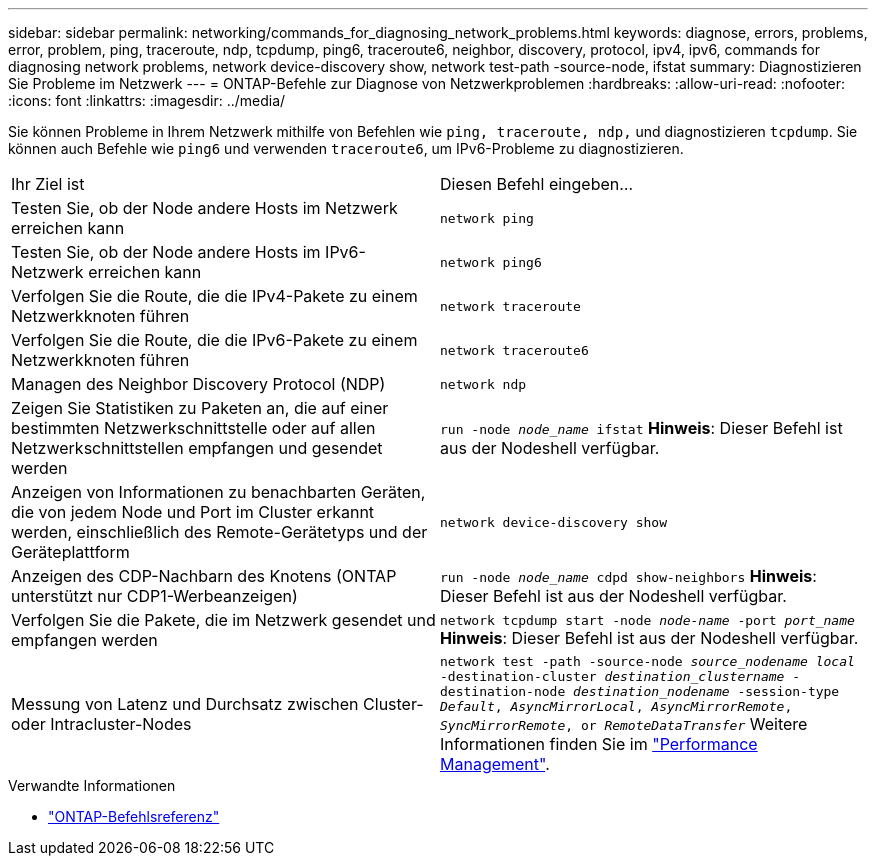 ---
sidebar: sidebar 
permalink: networking/commands_for_diagnosing_network_problems.html 
keywords: diagnose, errors, problems, error, problem, ping, traceroute, ndp, tcpdump, ping6, traceroute6, neighbor, discovery, protocol, ipv4, ipv6, commands for diagnosing network problems, network device-discovery show, network test-path -source-node, ifstat 
summary: Diagnostizieren Sie Probleme im Netzwerk 
---
= ONTAP-Befehle zur Diagnose von Netzwerkproblemen
:hardbreaks:
:allow-uri-read: 
:nofooter: 
:icons: font
:linkattrs: 
:imagesdir: ../media/


[role="lead"]
Sie können Probleme in Ihrem Netzwerk mithilfe von Befehlen wie `ping, traceroute, ndp,` und diagnostizieren `tcpdump`. Sie können auch Befehle wie `ping6` und verwenden `traceroute6`, um IPv6-Probleme zu diagnostizieren.

|===


| Ihr Ziel ist | Diesen Befehl eingeben... 


| Testen Sie, ob der Node andere Hosts im Netzwerk erreichen kann | `network ping` 


| Testen Sie, ob der Node andere Hosts im IPv6-Netzwerk erreichen kann | `network ping6` 


| Verfolgen Sie die Route, die die IPv4-Pakete zu einem Netzwerkknoten führen | `network traceroute` 


| Verfolgen Sie die Route, die die IPv6-Pakete zu einem Netzwerkknoten führen | `network traceroute6` 


| Managen des Neighbor Discovery Protocol (NDP) | `network ndp` 


| Zeigen Sie Statistiken zu Paketen an, die auf einer bestimmten Netzwerkschnittstelle oder auf allen Netzwerkschnittstellen empfangen und gesendet werden | `run -node _node_name_ ifstat` *Hinweis*: Dieser Befehl ist aus der Nodeshell verfügbar. 


| Anzeigen von Informationen zu benachbarten Geräten, die von jedem Node und Port im Cluster erkannt werden, einschließlich des Remote-Gerätetyps und der Geräteplattform | `network device-discovery show` 


| Anzeigen des CDP-Nachbarn des Knotens (ONTAP unterstützt nur CDP1-Werbeanzeigen) | `run -node _node_name_ cdpd show-neighbors` *Hinweis*: Dieser Befehl ist aus der Nodeshell verfügbar. 


| Verfolgen Sie die Pakete, die im Netzwerk gesendet und empfangen werden | `network tcpdump start -node _node-name_ -port _port_name_` *Hinweis*: Dieser Befehl ist aus der Nodeshell verfügbar. 


| Messung von Latenz und Durchsatz zwischen Cluster- oder Intracluster-Nodes | `network test -path -source-node _source_nodename local_ -destination-cluster _destination_clustername_ -destination-node _destination_nodename_ -session-type _Default_, _AsyncMirrorLocal_, _AsyncMirrorRemote_, _SyncMirrorRemote_, or _RemoteDataTransfer_` Weitere Informationen finden Sie im link:../performance-admin/index.html["Performance Management"^]. 
|===
.Verwandte Informationen
* link:https://docs.netapp.com/us-en/ontap-cli/["ONTAP-Befehlsreferenz"^]

